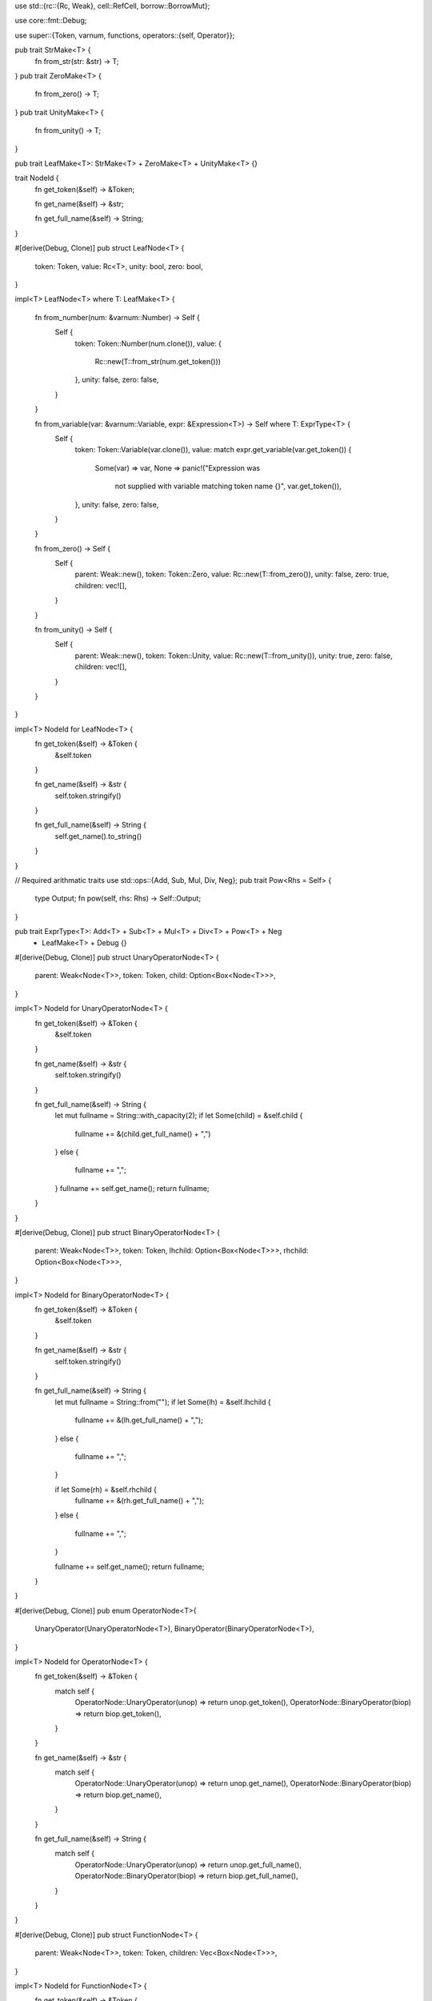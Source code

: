 
use std::{rc::{Rc, Weak}, cell::RefCell, borrow::BorrowMut};

use core::fmt::Debug;

use super::{Token, varnum, functions, operators::{self, Operator}};

pub trait StrMake<T> {
	fn from_str(str: &str) -> T;
}
pub trait ZeroMake<T> {
	fn from_zero() -> T;
}
pub trait UnityMake<T> {
	fn from_unity() -> T;
}

pub trait LeafMake<T>: StrMake<T> + ZeroMake<T> + UnityMake<T> {}


trait NodeId {
	fn get_token(&self) -> &Token;

	fn get_name(&self) -> &str;

	fn get_full_name(&self) -> String;
}

#[derive(Debug, Clone)]
pub struct LeafNode<T> {
	token:		Token,
	value: 		Rc<T>,
	unity: 		bool,
	zero:		bool,
}

impl<T> LeafNode<T> where T: LeafMake<T>
{

	fn from_number(num: &varnum::Number) -> Self {
		Self {
			token: Token::Number(num.clone()),
			value: {
				Rc::new(T::from_str(num.get_token()))
			},
			unity: false,
			zero: false,
		}
	}
	
	fn from_variable(var: &varnum::Variable, expr: &Expression<T>) -> Self where T: ExprType<T> {
		Self {
			token: Token::Variable(var.clone()),
			value: match expr.get_variable(var.get_token()) {
				Some(var) => var,
				None => panic!("Expression was 
					not supplied with variable matching token name {}", var.get_token()),
			},
			unity: false,
			zero: false,
				
		}
	}

	fn from_zero() -> Self {
		Self {
			parent: Weak::new(),
			token: Token::Zero,
			value: Rc::new(T::from_zero()),
			unity: false,
			zero: true,
			children: vec![],
				
		}
	}

	fn from_unity() -> Self {
		Self {
			parent: Weak::new(),
			token: Token::Unity,
			value: Rc::new(T::from_unity()),
			unity: true,
			zero: false,
			children: vec![],
				
		}
	}
}

impl<T> NodeId for LeafNode<T> {
	fn get_token(&self) -> &Token {
		&self.token
	}

	fn get_name(&self) -> &str {
		self.token.stringify()
	}

	fn get_full_name(&self) -> String {
		self.get_name().to_string()
	}
}

// Required arithmatic traits
use std::ops::{Add, Sub, Mul, Div, Neg};
pub trait Pow<Rhs = Self> {
	type Output;
	fn pow(self, rhs: Rhs) -> Self::Output;
}

pub trait ExprType<T>: Add<T> + Sub<T> + Mul<T> + Div<T> + Pow<T> + Neg
	+ LeafMake<T> + Debug {}




#[derive(Debug, Clone)]
pub struct UnaryOperatorNode<T> {
	parent: 	Weak<Node<T>>,
	token: 		Token,
	child: 		Option<Box<Node<T>>>,
}

impl<T> NodeId for UnaryOperatorNode<T> {
	fn get_token(&self) -> &Token {
		&self.token
	}

	fn get_name(&self) -> &str {
		self.token.stringify()
	}

	fn get_full_name(&self) -> String {
		let mut fullname = String::with_capacity(2);
		if let Some(child) = &self.child {
			fullname += &(child.get_full_name() + ",")
		}
		else {
			fullname += ",";
		}
		fullname += self.get_name();
		return fullname;
	}
}

#[derive(Debug, Clone)]
pub struct BinaryOperatorNode<T> {
	parent: 	Weak<Node<T>>,
	token:		Token,
	lhchild: 	Option<Box<Node<T>>>,
	rhchild: 	Option<Box<Node<T>>>,
}

impl<T> NodeId for BinaryOperatorNode<T> {
	fn get_token(&self) -> &Token {
		&self.token
	}

	fn get_name(&self) -> &str {
		self.token.stringify()
	}

	fn get_full_name(&self) -> String {
		let mut fullname = String::from("");
		if let Some(lh) = &self.lhchild {
			fullname += &(lh.get_full_name() + ",");
		}
		else {
			fullname += ",";
		}

		if let Some(rh) = &self.rhchild {
			fullname += &(rh.get_full_name() + ",");
		}
		else {
			fullname += ",";
		}

		fullname += self.get_name();
		return fullname;
	}
}


#[derive(Debug, Clone)]
pub enum OperatorNode<T>{
	UnaryOperator(UnaryOperatorNode<T>),
	BinaryOperator(BinaryOperatorNode<T>),
}

impl<T> NodeId for OperatorNode<T> {
	fn get_token(&self) -> &Token {
		match self {
			OperatorNode::UnaryOperator(unop) => return unop.get_token(),
			OperatorNode::BinaryOperator(biop) => return biop.get_token(),
		}
	}

	fn get_name(&self) -> &str {
		match self {
			OperatorNode::UnaryOperator(unop) => return unop.get_name(),
			OperatorNode::BinaryOperator(biop) => return biop.get_name(),
		}
	}

	fn get_full_name(&self) -> String {
		match self {
			OperatorNode::UnaryOperator(unop) => return unop.get_full_name(),
			OperatorNode::BinaryOperator(biop) => return biop.get_full_name(),
		}
	}
}



#[derive(Debug, Clone)]
pub struct FunctionNode<T> {
	parent: Weak<Node<T>>,
	token: Token,
	children: Vec<Box<Node<T>>>,
}

impl<T> NodeId for FunctionNode<T> {
	fn get_token(&self) -> &Token {
		&self.token
	}

	fn get_name(&self) -> &str {
		self.token.stringify()
	}


	fn get_full_name(&self) -> String {
		let mut full_name = String::from("");

		for child in &self.children {
			full_name += &(child.get_full_name() + ",");
		}
		full_name += self.get_name();

		return full_name;
	}
}


#[derive(Debug, Clone)]
pub enum Node<T> {
	LeafNode(LeafNode<T>),
	Operator(OperatorNode<T>),
	Function(FunctionNode<T>),
}

impl<T> NodeId for Node<T> {
	fn get_token(&self) -> &Token {
		match self {
			Node::LeafNode(leaf) => {
				return leaf.get_token();
			},
			Node::Operator(op) => {
				return op.get_token();
			}
			Node::Function(func) => {
				return func.get_token();
			}
		}
	}

	fn get_name(&self) -> &str {
		match self {
			Node::LeafNode(leaf) => {
				return leaf.get_name();
			},
			Node::Operator(op) => {
				return op.get_name();
			}
			Node::Function(func) => {
				return func.get_name();
			}
		}	
	}

	fn get_full_name(&self) -> String {
		match self {
			Node::LeafNode(leaf) => {
				return leaf.get_full_name();
			},
			Node::Operator(op) => {
				return op.get_full_name();
			}
			Node::Function(func) => {
				return func.get_full_name();
			}
		}
	}
}


pub struct FuncFactory<T> where T: ExprType<T> {
	eval_mapper: fn(&functions::Function) -> Option<fn(&Vec<Rc<Node<T>>>) -> T>,
	diff_mapper: fn(&functions::Function) -> Option<fn(&Vec<Rc<Node<T>>>) -> Node<T>>,
}

pub struct UnaryOpFactory<T> where T: ExprType<T> {
	eval_mapper: fn(&operators::UnaryOperator) -> Option<fn(&Rc<Node<T>>) -> T>,
	diff_mapper: fn(&operators::UnaryOperator) -> Option<fn(&Rc<Node<T>>) -> Node<T>>,
}

pub struct BinaryOpFactory<T> where T: ExprType<T> {
	eval_mapper: fn(&operators::BinaryOperator) -> Option<fn(&Rc<Node<T>>, &Rc<Node<T>>) -> T>,
	diff_mapper: fn(&operators::BinaryOperator) -> Option<fn(&Rc<Node<T>>, &Rc<Node<T>>) -> Node<T>>,
}

pub struct Expression<'a, T> where T: ExprType<T> {
	variables: Vec<(String, Rc<T>)>,
	func_factory: FuncFactory<T>,
	unop_factory: UnaryOpFactory<T>,
	biop_factory: BinaryOpFactory<T>,
	nodes: Vec<Box<Node<T>>>,
	leafs: Vec<&'a mut Box<Node<T>>>,
}

impl<T> Expression<'_, T> where T: ExprType<T> {

	pub fn from_tokens(tokens: &Vec<Token>,
		variables: &Vec<(String, Rc<T>)>,
		func_factory: FuncFactory<T>,
		unop_factory: UnaryOpFactory<T>,
		biop_factory: BinaryOpFactory<T>) -> anyhow::Result<Self> 
	{
		// Create Expression object
		let mut expr = Self {
			variables: variables.clone(),
			func_factory: func_factory,
			unop_factory: unop_factory,
			biop_factory: biop_factory,
			nodes: Vec::with_capacity(tokens.len()),
			leafs: vec![],
		};

		// Create vector of nodes
		for tok in tokens {
			let node = expr.tok_to_node(tok)?;
			expr.nodes.push(Box::new(node));
		}

		// Identify Leafs
		{
			for node in expr.nodes.iter_mut() {
				match node.as_ref() {
					Node::LeafNode(_) => {
						expr.leafs.push(node);
					},
					_ => continue,
				}
			}
		}

		// Simplify


		return Ok(expr);

	}

	fn tok_to_node(&self, token: &Token) -> anyhow::Result<Node<T>> 
		where T: ExprType<T>
	{
		match token {
			Token::Number(num) => {
				return Ok(Node::LeafNode(LeafNode::<T>::from_number(num)));
			},
			Token::Variable(var) => {
				return Ok(Node::LeafNode(LeafNode::<T>::from_variable(var, self)))
			},
			Token::Zero => 
				return Ok(Node::LeafNode(LeafNode::<T>::from_zero())),
			Token::Unity =>
				return Ok(Node::LeafNode(LeafNode::<T>::from_unity())),
			Token::Function(func) => 
				return self.func_to_node(token, func),
			Token::Operator(op) => 
				return self.op_to_node(token, op),
			_ => return Err(anyhow::anyhow!("Found non convertible token: {}", token.stringify())),
		}
	}

	fn func_to_node(&self, token: &Token, func: &functions::Function) -> anyhow::Result<Node<T>> {
		// Extended functions
		if let Some(eval_func) = (self.func_factory.eval_mapper)(func) {
			if let Some(diff_func) = (self.func_factory.diff_mapper)(func) {
				return Ok(Node::Function(FunctionNode::<T> {
					parent: Weak::new(),
					token: token.clone(),
					children: Vec::with_capacity(func.get_n_inputs().into()),
				}));
			}
			return Err(anyhow::anyhow!("diff_mapper for func_factory hadn't implemented the function token: {}", token.stringify()));
		}
		return Err(anyhow::anyhow!("eval_mapper for func_factory hadn't implemented the function token: {}", token.stringify()));
	}

	fn op_to_node(&self, token: &Token, op: &operators::Operator)-> anyhow::Result<Node<T>> {
		match op {
			Operator::UnaryOperator(unop) => {
				// Extended unary operators
				if let Some(eval_func) = (self.unop_factory.eval_mapper)(unop) {
					if let Some(diff_func) = (self.unop_factory.diff_mapper)(unop) {
						let unop = UnaryOperatorNode::<T> {
							parent: Weak::new(),
							token: token.clone(),
							child: None,
						};
						return Ok(Node::Operator(OperatorNode::UnaryOperator(unop)));
					}
					return Err(anyhow::anyhow!("diff_mapper for func_factory hadn't implemented the function token: {}", token.stringify()));
				}
				return Err(anyhow::anyhow!("eval_mapper for func_factory hadn't implemented the function token: {}", token.stringify()));
			}
			Operator::BinaryOperator(biop) => {
				// Extended unary operators
				if let Some(eval_func) = (self.biop_factory.eval_mapper)(biop) {
					if let Some(diff_func) = (self.biop_factory.diff_mapper)(biop) {
						let biop = BinaryOperatorNode::<T> {
							parent: Weak::new(),
							token: token.clone(),
							lhchild: None,
							rhchild: None,
						};
						return Ok(Node::Operator(OperatorNode::BinaryOperator(biop)));
					}
					return Err(anyhow::anyhow!("diff_mapper for func_factory hadn't implemented the function token: {}", token.stringify()));
				}
				return Err(anyhow::anyhow!("eval_mapper for func_factory hadn't implemented the function token: {}", token.stringify()));
			}
		}
	}

	
	fn simplify(&self) {
		
	}
	

	fn get_variable(&self, name: &str) -> Option<Rc<T>> {
		for var in &self.variables {
			if var.0.eq(name) {
				return Some(var.1.clone());
			}
		}
		return None;
	}

}